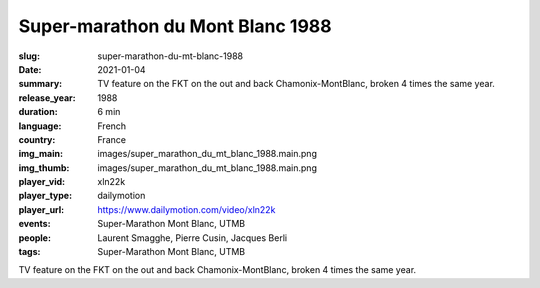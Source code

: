 Super-marathon du Mont Blanc 1988
#################################

:slug: super-marathon-du-mt-blanc-1988
:date: 2021-01-04
:summary: TV feature on the FKT on the out and back Chamonix-MontBlanc, broken 4 times the same year.
:release_year: 1988
:duration: 6 min
:language: French
:country: France
:img_main: images/super_marathon_du_mt_blanc_1988.main.png
:img_thumb: images/super_marathon_du_mt_blanc_1988.main.png
:player_vid: xln22k
:player_type: dailymotion
:player_url: https://www.dailymotion.com/video/xln22k
:events: Super-Marathon Mont Blanc, UTMB
:people: Laurent Smagghe, Pierre Cusin, Jacques Berli
:tags: Super-Marathon Mont Blanc, UTMB

TV feature on the FKT on the out and back Chamonix-MontBlanc, broken 4 times the same year.
